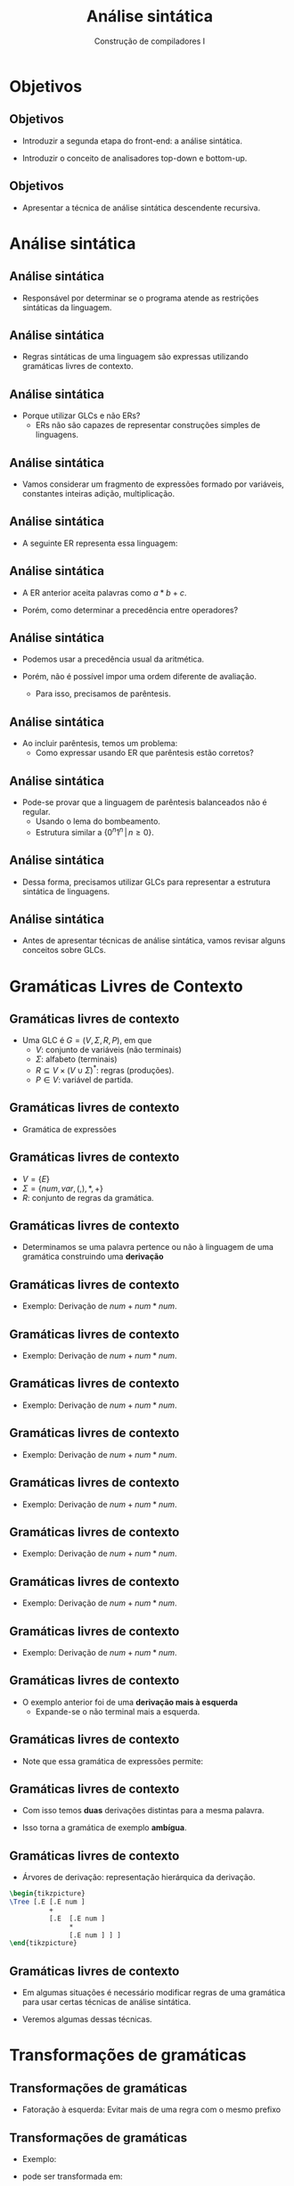 #+OPTIONS: num:nil toc:nil
#+OPTIONS: date:nil reveal_mathjax:t
#+OPTIONS: tex t
#+OPTIONS: timestamp:nil
#+OPTIONS: org-confirm-babel-evaluate nil
#+REVEAL_THEME: white
#+REVEAL_HLEVEL: 1
#+REVEAL_ROOT: file:///home/rodrigo/reveal.js

#+Title: Análise sintática
#+Author: Construção de compiladores I

* Objetivos

** Objetivos

- Introduzir a segunda etapa do front-end: a análise sintática.

- Introduzir o conceito de analisadores top-down e bottom-up.

** Objetivos

- Apresentar a técnica de análise sintática descendente recursiva.

* Análise sintática

** Análise sintática

- Responsável por determinar se o programa atende as restrições sintáticas
  da linguagem.

** Análise sintática

- Regras sintáticas de uma linguagem são expressas utilizando gramáticas livres de contexto.

** Análise sintática

- Porque utilizar GLCs e não ERs?
  - ERs não são capazes de representar construções simples de linguagens.

** Análise sintática

- Vamos considerar um fragmento de expressões formado por variáveis, constantes inteiras
  adição, multiplicação.

** Análise sintática

- A seguinte ER representa essa linguagem:

\begin{array}{c}
base = [a..z]([a..z] | [0..9])^* \\
base((+|*)base)^*
\end{array}

** Análise sintática

- A ER anterior aceita palavras como $a * b + c$.

- Porém, como determinar a precedência entre operadores?

** Análise sintática

- Podemos usar a precedência usual da aritmética.

- Porém, não é possível impor uma ordem diferente de avaliação.
  - Para isso, precisamos de parêntesis.

** Análise sintática

- Ao incluir parêntesis, temos um problema:
  - Como expressar usando ER que parêntesis estão corretos?

** Análise sintática

- Pode-se provar que a linguagem de parêntesis balanceados não é regular.
  - Usando o lema do bombeamento.
  - Estrutura similar a $\{0^n1^n\,|\,n\geq 0\}$.

** Análise sintática

- Dessa forma, precisamos utilizar GLCs para representar a estrutura sintática
  de linguagens.

** Análise sintática

- Antes de apresentar técnicas de análise sintática, vamos revisar alguns
  conceitos sobre GLCs.

* Gramáticas Livres de Contexto

** Gramáticas livres de contexto

- Uma GLC é $G=(V,\Sigma,R,P)$, em que
  - $V$: conjunto de variáveis (não terminais)
  - $\Sigma$: alfabeto (terminais)
  - $R \subseteq V\times (V\cup\Sigma)^*$: regras (produções).
  - $P\in V$: variável de partida.

** Gramáticas livres de contexto

- Gramática de expressões

\begin{array}{lcl}
E & \to & (E) \,|\, E + E \,|\, E * E\,|\, num\,|\,var\\
\end{array}

** Gramáticas livres de contexto

- $V = \{E\}$
- $\Sigma = \{num, var, (, ), *, +\}$
- $R$: conjunto de regras da gramática.

** Gramáticas livres de contexto

- Determinamos se uma palavra pertence ou não à linguagem
  de uma gramática construindo uma *derivação*

** Gramáticas livres de contexto

- Exemplo: Derivação de $num + num * num$.

\begin{array}{lcl}
E       & \Rightarrow &
\end{array}


** Gramáticas livres de contexto

- Exemplo: Derivação de $num + num * num$.

\begin{array}{lcl}
E       & \Rightarrow & \textbf{regra } E\to E + E\\
E + E   \\
\end{array}



** Gramáticas livres de contexto

- Exemplo: Derivação de $num + num * num$.

\begin{array}{lcl}
E       & \Rightarrow & \textbf{regra } E\to E + E\\
E + E   & \Rightarrow & \textbf{regra } E \to num\\
\end{array}


** Gramáticas livres de contexto

- Exemplo: Derivação de $num + num * num$.

\begin{array}{lcl}
E       & \Rightarrow & \textbf{regra } E\to E + E\\
E + E   & \Rightarrow & \textbf{regra } E \to num\\
num + E \\
\end{array}


** Gramáticas livres de contexto

- Exemplo: Derivação de $num + num * num$.

\begin{array}{lcl}
E       & \Rightarrow & \textbf{regra } E\to E + E\\
E + E   & \Rightarrow & \textbf{regra } E \to num\\
num + E & \Rightarrow & \textbf{regra } E \to E * E\\
num + E * E\\
\end{array}


** Gramáticas livres de contexto

- Exemplo: Derivação de $num + num * num$.

\begin{array}{lcl}
E       & \Rightarrow & \textbf{regra } E\to E + E\\
E + E   & \Rightarrow & \textbf{regra } E \to num\\
num + E & \Rightarrow & \textbf{regra } E \to E * E\\
num + E * E & \Rightarrow & \textbf{regra } E \to num\\
\end{array}


** Gramáticas livres de contexto

- Exemplo: Derivação de $num + num * num$.

\begin{array}{lcl}
E       & \Rightarrow & \textbf{regra } E\to E + E\\
E + E   & \Rightarrow & \textbf{regra } E \to num\\
num + E & \Rightarrow & \textbf{regra } E \to E * E\\
num + E * E & \Rightarrow & \textbf{regra } E \to num\\
num + num * E \\
\end{array}


** Gramáticas livres de contexto

- Exemplo: Derivação de $num + num * num$.

\begin{array}{lcl}
E       & \Rightarrow & \textbf{regra } E\to E + E\\
E + E   & \Rightarrow & \textbf{regra } E \to num\\
num + E & \Rightarrow & \textbf{regra } E \to E * E\\
num + E * E & \Rightarrow & \textbf{regra } E \to num\\
num + num * E & \Rightarrow & \textbf{regra } E \to num \\
num + num * num
\end{array}

** Gramáticas livres de contexto

- O exemplo anterior foi de uma *derivação mais à esquerda*
  - Expande-se o não terminal mais a esquerda.

** Gramáticas livres de contexto

- Note que essa gramática de expressões permite:

\begin{array}{lcl}
E       & \Rightarrow & \textbf{regra } E\to E * E\\
E * E   \\
\end{array}

** Gramáticas livres de contexto

- Com isso temos *duas* derivações distintas para a mesma palavra.

- Isso torna a gramática de exemplo *ambígua*.

** Gramáticas livres de contexto

- Árvores de derivação: representação hierárquica da derivação.

#+HEADER: :imagemagick yes
#+HEADER: :results silent :file ./imgs/image1.png 
#+HEADER: :headers '("\\usepackage{tikz,tikz-qtree}" "\\usetikzlibrary{trees}")
#+HEADER: :fit yes :imoutoptions -geometry 400 :iminoptions -density 400
#+begin_src latex
\begin{tikzpicture}
\Tree [.E [.E num ]
          +
          [.E  [.E num ]
               *
               [.E num ] ] ]
\end{tikzpicture}
#+end_src

[[./imgs/image1.png]]

** Gramáticas livres de contexto

- Em algumas situações é necessário modificar regras de uma gramática para usar certas técnicas de análise sintática.

- Veremos algumas dessas técnicas.

* Transformações de gramáticas

** Transformações de gramáticas

- Fatoração à esquerda: Evitar mais de uma regra com o mesmo prefixo

** Transformações de gramáticas

- Exemplo:

\begin{array}{lcl}
  A & \to & xz \,|\, xy\,|\,v
\end{array}

- pode ser transformada em: 

\begin{array}{lcl}
  A & \to & xZ\,|\,v\\
  Z & \to & z \,|\,y
\end{array}

** Transformações de gramáticas

- Introdução de prioridades.
  - Problema comum em linguagens de programação com operadores.
  - Impor ordem de precedência na ausência de parêntesis.

** Transformações de gramáticas

- Forma geral para introduzir prioridades:
  - $E_i$: expressões com precedência de nível $i$.
  - Maior precedência: mais profundo.

\begin{array}{lcl}
E_i & \to & E_{i + 1} \,|\, E_i Op_i E_{i + 1}
\end{array}

** Transformações de gramáticas

- Eliminar recursão à esquerda
  - Transformar em recursão à direita.

\begin{array}{lcl}
A & \to & Ay_1\,|\,...\,|\,Ay_n\,|\,w_1\,|\,...\,|\,w_k\\
\end{array}

** Transformações de gramáticas

- Pode ser transformada em

\begin{array}{lcl}
A & \to & y_1Z\,|\,...\,|\,y_nZ\,|\,y_1\,...\,|\,y_n\\
Z & \to & w_1Z\,|\,...\,|\,w_kZ\,|\,w_1\,...\,|\,w_k\\
\end{array}

** Transformações de gramáticas

- Exemplo:
  - $*$ tem prioridade maior que $+$

\begin{array}{lcl}
E & \to & num \,|\,var\,|\,(E)\,|\,E+E\,|\,E * E\\
\end{array}


** Transformações de gramáticas

- Exemplo:
  - $*$ tem prioridade maior que $+$

\begin{array}{lcl}
E_1 & \to & E_2\,|\,E_1 + E_2\\
E_2 & \to & E_3\,|\,E_2 * E_3\\
E_3 & \to & num\,|\,var\,|\,(E_1)\\
\end{array}

** Transformação de gramáticas

- Eliminar recursão a esquerda.
  - Resolução no quadro

\begin{array}{lcl}
   S & \to & Aa\,|\,b\\
   A & \to & Ac\,|\,Sd\,|\,\lambda\\
\end{array}

* Análise sintática

** Análise sintática

- Dois tipos de algoritmos:
  - Análise sintática top-down
  - Análise sintática bottom-up

** Análise sintática

- Analisador sintático top-down
  - Inicia a partir do símbolo de partida da gramática.
  - A cada passo, escolhe um não terminal para expandir até
    - Obter o programa de entrada.
    - Encontrar um erro.

** Análise sintática

- Analisador sintático bottom-up
  - Inicia a partir das folhas
  - Encontra substrings da palavra e encontra um lado direito de regra correspondente.

** Análise sintática

- Nesta aula, vamos focar em uma técnica top-down.
  - Analisador sintático descendente recursivo.

* Análise descendente

** Análise descendente

- Técnica simples para codificação manual de analisadores sintáticos.

- Gramáticas são representadas por um conjunto de funções
  - Uma função para cada não terminal.

** Análise descendente

- Analisador para $A \to X_1 ... X_n$:
  - Para $i = 1$ até $k$
    - Se $X_i$ for uma variável, chame a função correspondente a $X_i$.
    - Se $X_i$ for um terminal, verifique se ele é igual ao primeiro token da entrada.

** Análise descendente

- Vantagem:
  - Codificação simples e de fácil compreensão.

- Problemas:
  - Não permite gramática com recursão à esquerda.

** Análise descendente

- Em Haskell, analisadores descendentes são codificados por combinadores.

** Análise descendente

- Combinadores são uma EDSL para expressar gramáticas.
  - Dúzias de bibliotecas: =megaparsec=, =parser-combinators=, =uu-parselib=, etc...

** Análise descendente

- Veremos uma implementação simples de uma EDSL para gramáticas.

** Análise descendente

- Representação de parsers

#+begin_src haskell
newtype Parser s a =
  Parser { runParser :: [s] -> [(a,[s])] }
#+end_src

** Análise descendente

- Parsers são functores

#+begin_src haskell
instance Functor (Parser s) where
  fmap f p = Parser (\ s -> [(f x, s') | (x,s') <- runParser p s]) 
#+end_src

** Análise descendente

- Parsers são applicatives

#+begin_src haskell
instance Applicative (Parser s) where
  pure  a = Parser (\ts -> [(a, ts)])
  p1 <*> p2 = Parser (\ s -> [(f x, s2) | (f, s1) <- runParser p1 s,
                                          (x, s2) <- runParser p2 s1])
#+end_src

** Análise descendente

- Parsers são alternatives

#+begin_src haskell
instance Alternative (Parser t) where
  empty = Parser (\ _ -> [])
  p1 <|> p2 = Parser (\ s -> runParser p1 s ++ runParser p2 s)
#+end_src

** Análise descendente

- Parsers são mônadas

#+begin_src haskell
instance Monad (Parser t) where
  return =  pure
  p >>= f  = Parser (\ts -> concat [ runParser (f a) cs' |
                                     (a,cs') <- runParser p ts ])
#+end_src

** Análise descendente

- Processando o primeiro token da entrada

#+begin_src haskell
item :: Parser t t
item = Parser (\ ts ->
                 case ts of
                   []     -> []
                   (c:cs) -> [(c,cs)])
#+end_src

** Análise descendente

- Processando um token que satisfaz uma condição.

#+begin_src haskell
sat :: (t -> Bool) -> Parser t t
sat p = do
          t <- item
          if p t then return t else mzero
#+end_src

** Análise descendente

- Processando um certo token.

#+begin_src haskell
symbol :: Eq s => s -> Parser s s
symbol c = sat (c ==)
#+end_src

** Análise descendente

- Devido a lazy evaluation, podemos entender recursão à esquerda em expressões como uma lista de separadores.

- Ideia sumarizada pela ER: $E(op\:E)^*$

** Análise descendente

- Função =chainl=

#+begin_src haskell
chainl  ::  Parser s a -> Parser s (a -> a -> a) -> Parser s a
chainl pe po  =  h <$> pe <*> many (j <$> po <*> pe)
  where j op x  =  (`op` x)
        h x fs  =  foldl (flip ($)) x fs
#+end_src

** Análise descendente

- Automatizando parsers de expressões

#+begin_src haskell
type Op s a = (s, a -> a -> a)

gen :: Eq s => [Op s a] -> Parser s a -> Parser s a
gen ops p = chainl p (choice (map f ops))
  where
    f (s,c) = const c <$> symbol s
#+end_src

** Análise descendente

- Tipo do token

#+begin_src haskell
data Token
  = Id String
  | Number Int
  | Add
  | Mult
  | LParen
  | RParen
  deriving (Eq, Show)
#+end_src

** Análise descendente

- Tipo de expressões

#+begin_src haskell
data Expr
  = Var String
  | Lit Int
  | Expr :+: Expr
  | Expr :*: Expr
  deriving (Eq, Show)
#+end_src

** Análise descendente

- Criando o parser de expressões

#+begin_src haskell
exprParser :: Parser Token Expr
exprParser = addtable `gen` termParser
  where
    addtable = [(Add, (:+:))]
#+end_src

** Análise descendente

- Parser para termos

#+begin_src haskell
termParser :: Parser Token Expr
termParser = multable `gen` factParser
  where
    multable = [(Mult, (:*:))]
#+end_src

** Análise descendente

- Parser para fatores

#+begin_src haskell
factParser :: Parser Token Expr
factParser = numParser  <|>
             varParser  <|>
             parenExpr
  where
    parenExpr = pack lparen exprParser rparen
    lparen = symbol LParen
    rparen = symbol RParen
#+end_src



* Concluindo

** Concluindo

- Apresentamos uma introdução à análise sintática.

- Revisamos sobre GLCs e transformações sobre estas.

** Concluindo

- Apresentamos a técnica de análise sintática descendente recursiva.

- Em Haskell, esta técnica é representada por combinadores.

** Concluindo

- Próxima aula: análise sintática LL(1).

* Exercícios

** Exercícios

- Construa um analisador sintático descendente recursivo para seguinte
  linguagem de fórmulas da lógica proposicional.

\begin{array}{lcl}
F & \to & \textbf{true}\,|\,\textbf{false}\,|\,\textbf{not }\,F\,|\,F\:\:\textbf{/\\}\:\:F\,|\,F\:\:\textbf{\\/}\:\:F\\
\end{array}
